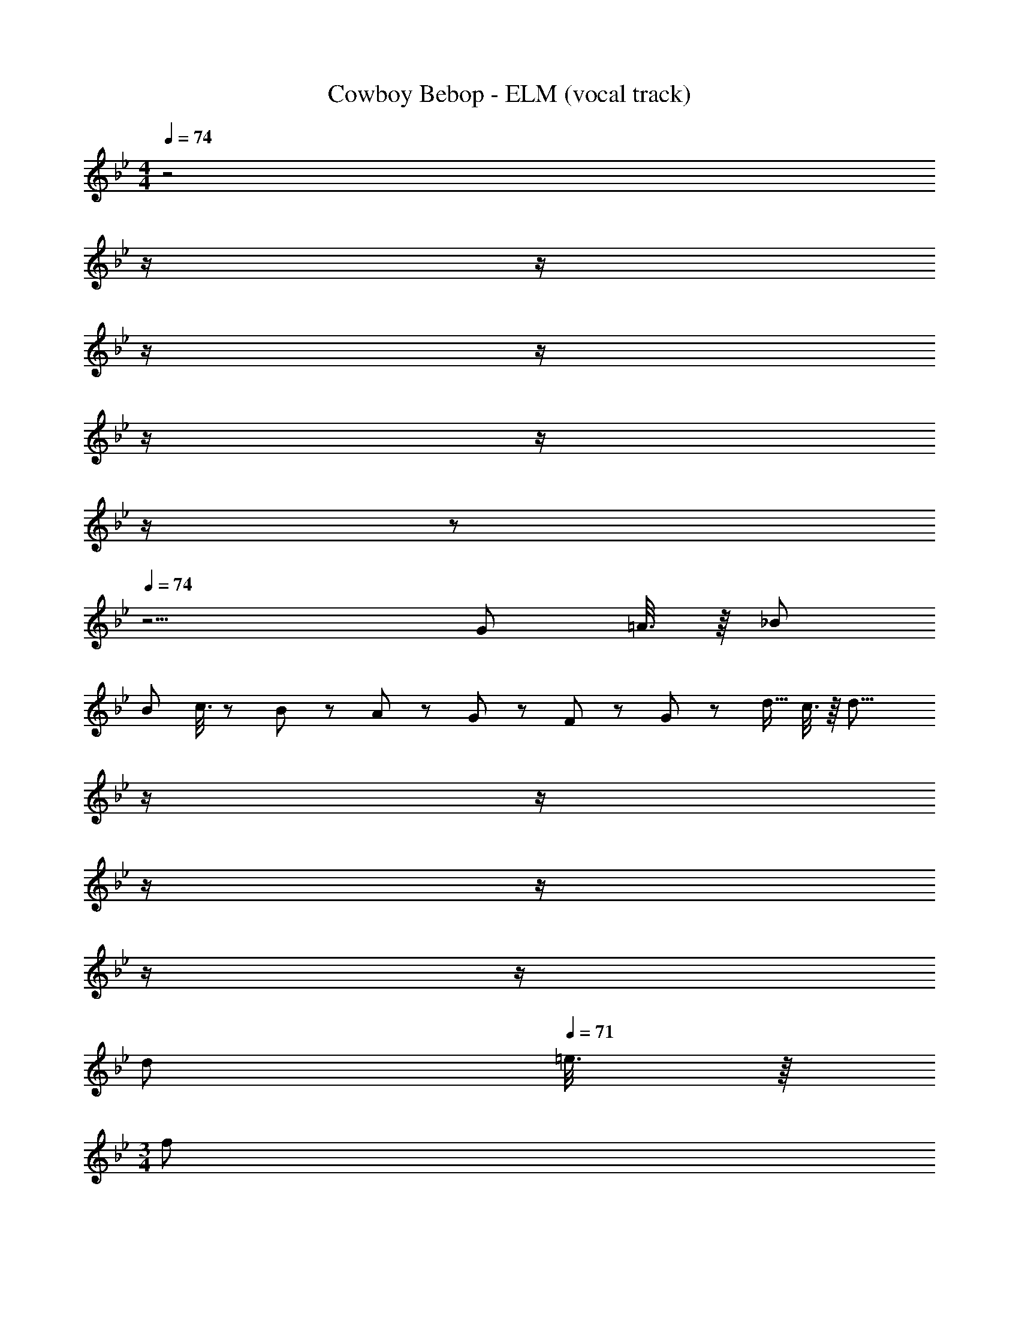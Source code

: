 X: 1
T: Cowboy Bebop - ELM (vocal track)
Z: ABC Generated by Starbound Composer
L: 1/8
M: 4/4
Q: 1/4=74
K: Gm
z4 
Q: 1/4=74
z/2 
Q: 1/4=74
z/2 
Q: 1/4=73
z/2 
Q: 1/4=73
z/2 
Q: 1/4=72
z/2 
Q: 1/4=72
z/2 
Q: 1/4=71
z/2 
Q: 1/4=71
z 
Q: 1/4=74
z13/2 [G13/24z/2] =A3/8 z/8 _B73/24 
[B13/24z23/48] c3/8 z7/48 B11/12 z/12 A43/48 z/12 G43/48 z/12 F11/12 z/12 G47/48 z/12 [d9/16z/2] c3/8 z/8 [d31/8z31/16] 
Q: 1/4=74
z/2 
Q: 1/4=74
z/2 
Q: 1/4=73
z/2 
Q: 1/4=73
z/2 
Q: 1/4=72
z/2 
Q: 1/4=72
z/2 
Q: 1/4=71
[d13/24z/2] 
Q: 1/4=71
=e3/8 z/8 
M: 3/4
[f35/24z/2] 
Q: 1/4=74
z25/24 g5/12 z/12 [f9/16z25/48] e17/48 z/8 d11/12 z/12 
c43/48 z/16 [e5/24z3/16] [f5/24z3/16] e13/24 z/12 d63/16 z13/12 [G13/24z23/48] A3/8 z/8 B35/24 z/12 
c5/12 z/12 [B9/16z25/48] [A9/16z7/16] 
Q: 1/4=74
z/24 [G9/16z5/16] 
Q: 1/4=74
z3/16 [F67/48z/6] 
Q: 1/4=74
z17/48 
Q: 1/4=73
z17/48 
Q: 1/4=73
z17/48 
Q: 1/4=73
z11/48 [A5/24z/8] 
Q: 1/4=73
z/16 [B5/24z3/16] [A13/24z5/48] 
Q: 1/4=72
z25/48 
M: 4/4
M: 4/4
G95/24 z/24 
Q: 1/4=74
z/2 
Q: 1/4=74
z/2 
Q: 1/4=73
z/2 
Q: 1/4=73
z/2 
Q: 1/4=72
z/2 
Q: 1/4=72
z/2 
Q: 1/4=71
[G13/24z/2] 
Q: 1/4=71
A3/8 z/8 [B119/48z/2] 
Q: 1/4=74
z33/16 [A13/24z23/48] [B13/24z23/48] c3/8 z7/48 
B11/12 z/12 [A13/24z23/48] G/2 G43/48 z/12 F11/12 z/12 G47/48 z/12 [d9/16z/2] c3/8 z/8 d91/48 z73/24 
[d13/24z/2] e3/8 z/8 
M: 3/4
f35/24 z/12 [g9/16z/2] [f9/16z25/48] e17/48 z/8 d11/12 z/12 c43/48 z/16 [e5/24z3/16] [f5/24z3/16] e13/24 z/12 d63/16 z13/12 
[G13/24z23/48] A3/8 z/8 B35/24 z/12 [c9/16z/2] [B9/16z25/48] [A9/16z7/16] 
Q: 1/4=74
z/24 [G9/16z5/16] 
Q: 1/4=74
z3/16 [F67/48z/6] 
Q: 1/4=74
z17/48 
Q: 1/4=73
z17/48 
Q: 1/4=73
z17/48 
Q: 1/4=73
z11/48 [A5/24z/8] 
Q: 1/4=73
z/16 [B5/24z3/16] [A13/24z5/48] 
Q: 1/4=72
z25/48 
Q: 1/4=74
G71/12 z/12 
[f31/48z7/12] e17/48 z/8 d19/48 z7/12 f11/12 z/12 d19/48 z29/48 [f9/16z/2] [g13/24z23/48] [e13/24z23/48] d3/8 z/8 
M: 7/8
f15/16 z/16 [e5/24z3/16] [f5/24z3/16] e13/24 z/12 
d59/12 z/12 
M: 3/4
G9/16 z/48 G23/48 G23/48 G/2 G/2 z/48 G5/48 z3/8 
d23/8 z/12 
M: 5/8
G9/16 G23/48 G23/48 G23/48 G23/48 z/48 G/8 z19/48 d91/48 z/12 
M: 3/4
[f31/48z7/12] 
e17/48 z/8 d19/48 z7/12 f11/12 z/12 d19/48 z29/48 [f9/16z/2] [g13/24z23/48] [e13/24z23/48] d3/8 z/8 f47/48 z/48 [e5/24z3/16] [f5/24z3/16] e13/24 z/8 d19/48 z29/48 
f23/8 z/12 
M: 4/4
[d31/48z7/12] [c9/16z23/48] [B9/16z/2] G3/8 z/8 c43/48 z/12 B19/48 z9/16 
Q: 1/4=74
z/24 [B7/12z11/24] 
Q: 1/4=74
z/16 c17/48 z/12 
Q: 1/4=74
z/24 
[G23/24z11/24] 
Q: 1/4=73
z/2 
Q: 1/4=73
[G5/24z3/16] [A5/24z3/16] [G13/24z/8] 
Q: 1/4=73
z/2 
Q: 1/4=73
F19/48 z5/48 
Q: 1/4=72
z/2 
Q: 1/4=74
G95/12 z85/12 
[G13/24z/2] A3/8 z/8 B119/48 z/12 [A13/24z23/48] [B13/24z23/48] c3/8 z5/48 
Q: 1/4=74
z/24 [B91/48z11/24] 
Q: 1/4=74
z/2 
Q: 1/4=73
z/2 
Q: 1/4=73
z/2 
Q: 1/4=72
z/48 [A43/48z23/48] 
Q: 1/4=72
z/2 
Q: 1/4=71
[G13/24z/2] 
Q: 1/4=71
F3/8 z/8 [G47/48z/2] 
Q: 1/4=74
z9/16 [d9/16z/2] c3/8 z/8 d31/8 z17/16 
[d13/24z/2] e3/8 z/8 
M: 3/4
f35/24 z/12 [g9/16z/2] [f9/16z25/48] [e9/16z23/48] [d9/16z/2] c/2 c43/48 z/16 [e5/24z3/16] [f5/24z3/16] e13/24 z/12 d63/16 z13/12 
[G13/24z23/48] A3/8 z/8 B35/24 z/12 c5/12 z/12 B11/12 z/12 [G9/16z/2] F/2 F43/48 z/16 [A5/24z3/16] [B5/24z3/16] A13/24 z/12 
M: 4/4
G95/16 z17/16 
[G13/24z/2] A3/8 z/8 B73/24 [B13/24z23/48] c3/8 z7/48 B91/48 z/12 A43/48 z/12 
[G13/24z/2] F3/8 z/8 G17/16 G23/48 z/48 G11/12 z/12 d19/48 z/12 c11/12 z/12 d71/24 
[d13/24z/2] e3/8 z/8 
M: 3/4
f35/24 z/12 [g9/16z/2] [f9/16z25/48] e17/48 z/8 d11/12 z/12 c43/48 z/12 e43/48 z/12 d63/16 z13/12 
[G13/24z23/48] A3/8 z/8 B35/24 z/12 c5/12 z/12 B11/12 z/24 
Q: 1/4=74
z/24 [G9/16z5/16] 
Q: 1/4=74
z3/16 [F/2z/6] 
Q: 1/4=74
z/3 [F43/48z/48] 
Q: 1/4=73
z17/48 
Q: 1/4=73
z17/48 
Q: 1/4=73
z/4 [A43/48z5/48] 
Q: 1/4=73
z17/48 
Q: 1/4=72
z25/48 
Q: 1/4=74
[G63/16z3] 
Q: 1/4=74
z17/48 
Q: 1/4=74
z17/48 
Q: 1/4=73
z17/48 
Q: 1/4=73
z17/48 
Q: 1/4=72
z17/48 
Q: 1/4=72
z17/48 
Q: 1/4=71
z17/48 
Q: 1/4=71
z25/48 [f31/48z/2] 
Q: 1/4=74
z/12 e17/48 z/8 d19/48 z7/12 f11/12 z/12 d19/48 z29/48 [f9/16z/2] [g13/24z23/48] 
[e13/24z23/48] d3/8 z/8 
M: 7/8
f15/16 z/16 [e5/24z3/16] [f5/24z3/16] e13/24 z/12 d59/12 z/12 
M: 3/4
G9/16 z/48 
G23/48 G23/48 G/2 G/2 z/48 G5/48 z3/8 d23/8 z/12 
M: 5/8
G9/16 G23/48 G23/48 G23/48 G23/48 z/48 G/8 z19/48 
d91/48 z/12 
M: 3/4
[f31/48z7/12] e17/48 z/8 d19/48 z7/12 f11/12 z/12 d19/48 z29/48 [f9/16z/2] [g13/24z23/48] [e13/24z23/48] d3/8 z/8 f47/48 z/48 
[e5/24z3/16] [f5/24z3/16] e13/24 z/8 d19/48 z29/48 f23/8 z/12 
M: 4/4
[d31/48z7/12] [c9/16z23/48] [B9/16z/2] G3/8 z/8 c43/48 z/12 
B19/48 z9/16 
Q: 1/4=74
z/24 [B7/12z11/24] 
Q: 1/4=74
z/16 c17/48 z/12 
Q: 1/4=74
z/24 [G23/24z11/24] 
Q: 1/4=73
z/2 
Q: 1/4=73
[G5/24z3/16] [A5/24z3/16] [G13/24z/8] 
Q: 1/4=73
z/2 
Q: 1/4=73
F19/48 z5/48 
Q: 1/4=72
z/2 
Q: 1/4=74
G95/12 z97/12 
Q: 1/4=74
z12 
Q: 1/4=74
z/2 
Q: 1/4=74
z/2 
Q: 1/4=74
z/2 
Q: 1/4=73
z/2 
Q: 1/4=73
z/2 
Q: 1/4=73
z/2 
Q: 1/4=73
z/2 
Q: 1/4=72
z/2 
Q: 1/4=74
z4 
Q: 1/4=74
z/2 
Q: 1/4=74
z/2 
Q: 1/4=73
z/2 
Q: 1/4=73
z/2 
Q: 1/4=72
z/2 
Q: 1/4=72
z/2 
Q: 1/4=71
z/2 
Q: 1/4=71
z 
Q: 1/4=74
z79/2 
Q: 1/4=74
z12 
Q: 1/4=74
z/2 
Q: 1/4=74
z/2 
Q: 1/4=74
z/2 
Q: 1/4=73
z/2 
Q: 1/4=73
z/2 
Q: 1/4=73
z/2 
Q: 1/4=73
z/2 
Q: 1/4=72
z/2 
Q: 1/4=74
z4 
Q: 1/4=74
z/2 
Q: 1/4=74
z/2 
Q: 1/4=73
z/2 
Q: 1/4=73
z/2 
Q: 1/4=72
z/2 
Q: 1/4=72
z/2 
Q: 1/4=71
z/2 
Q: 1/4=71
z 
Q: 1/4=74
z87/2 
Q: 1/4=74
z/2 
Q: 1/4=74
z/2 
Q: 1/4=73
z/2 
Q: 1/4=73
z/2 
Q: 1/4=72
z/2 
Q: 1/4=72
z/2 
Q: 1/4=71
z/2 
Q: 1/4=71
z 
Q: 1/4=74
z39/2 
Q: 1/4=74
z/2 
Q: 1/4=74
z/2 
Q: 1/4=73
z/2 
Q: 1/4=73
z/2 
Q: 1/4=72
z/2 
Q: 1/4=72
z/2 
Q: 1/4=71
z/2 
Q: 1/4=71
z/2 
M: 3/4
z/2 
Q: 1/4=74
z35/2 
M: 4/4
z24 
M: 3/4
z3 
Q: 1/4=74
z17/48 
Q: 1/4=74
z17/48 
Q: 1/4=74
z17/48 
Q: 1/4=73
z17/48 
Q: 1/4=73
z17/48 
Q: 1/4=73
z17/48 
Q: 1/4=73
z17/48 
Q: 1/4=72
z25/48 
Q: 1/4=74
z9 
Q: 1/4=74
z17/48 
Q: 1/4=74
z17/48 
Q: 1/4=74
z17/48 
Q: 1/4=73
z17/48 
Q: 1/4=73
z17/48 
Q: 1/4=73
z17/48 
Q: 1/4=73
z17/48 
Q: 1/4=72
z25/48 
Q: 1/4=74
z42 
M: 4/4
z16 
Q: 1/4=74
G17/16 G G47/48 G47/48 z/48 A91/48 z/12 F43/48 z/12 G19/48 z5/48 A5/12 z/12 
B17/16 [B9/16z/2] A3/8 z/8 G43/48 z/12 F11/12 z/12 A91/48 z/12 F91/48 z/12 
B17/16 [B9/16z/2] A3/8 z/8 G43/48 z/12 F11/12 z/12 A [A13/24z23/48] G17/48 z7/48 F91/48 z/12 
D47/48 z/12 [C9/16z/2] [D9/16z/2] [=E9/16z/2] D17/48 z/8 C11/12 z/12 D31/8 z/12 
c17/16 c23/48 z/48 c/2 f47/48 f47/48 z/48 [d7/12z25/48] [_e13/24z23/48] [d13/24z23/48] c17/48 z7/48 B43/48 z/12 [A13/24z/2] B3/8 z/8 
c47/48 z/12 f f91/48 z/12 d91/48 z/12 B91/48 z/12 
c17/16 c23/48 z/48 c/2 f47/48 f47/48 z/48 d67/48 z/12 c5/12 z/12 B43/48 z/12 [A13/24z/2] B3/8 z/8 
c47/48 z/12 d11/12 z/12 [B9/16z/2] [_A13/24z23/48] [G13/24z11/24] [A3/16z/6] [B3/16z7/48] A5/24 z/48 G95/24 
Q: 1/4=74
G17/16 G G47/48 G47/48 z/48 =A91/48 z/12 F43/48 z/12 G19/48 z5/48 A5/12 z/12 
B17/16 [B9/16z/2] A3/8 z/8 G43/48 z/12 F11/12 z/12 A91/48 z/12 F91/48 z/12 
B17/16 [B9/16z/2] A3/8 z/8 G43/48 z/12 F11/12 z/12 A [A13/24z23/48] G17/48 z7/48 F91/48 z/12 
D47/48 z/12 [C9/16z/2] [D9/16z/2] [E9/16z/2] D17/48 z/8 C11/12 z/12 D31/8 z/12 
c17/16 c23/48 z/48 c/2 f47/48 f47/48 z/48 [d7/12z25/48] [e13/24z23/48] [d13/24z23/48] c17/48 z7/48 B43/48 z/12 [A13/24z/2] B3/8 z/8 
c47/48 z/12 f f91/48 z/12 d91/48 z/12 B91/48 z/12 
c17/16 c23/48 z/48 c/2 f47/48 f47/48 z/48 d67/48 z/12 c5/12 z/12 B43/48 z/12 [A13/24z/2] B3/8 z/8 
c47/48 z/12 d11/12 z/12 [B9/16z/2] [_A13/24z23/48] [G13/24z11/24] [A3/16z/6] [B3/16z7/48] A5/24 z/48 G95/24 
G17/16 G G47/48 G47/48 z/48 =A91/48 z/12 F43/48 z/12 G19/48 z5/48 A5/12 z/12 
B17/16 B19/48 z5/48 A5/12 z/12 G43/48 z/12 F11/12 z/12 A91/48 z/12 F91/48 z/12 
B17/16 B19/48 z5/48 A5/12 z/12 G43/48 z/12 F11/12 z/12 A A19/48 z/12 G5/12 z/12 F91/48 z/12 
D47/24 z5/48 E5/12 z/12 D19/48 z/12 C11/12 z/12 D31/8 z/12 
c17/16 c23/48 z/48 c/2 f47/48 f47/48 z/48 d91/48 z/12 B43/48 z/12 [A13/24z/2] B3/8 z/8 
c17/16 c47/48 z/48 f91/48 z/12 [d7/12z25/48] [e13/24z23/48] [d13/24z23/48] c17/48 z7/48 B91/48 z/12 
c17/16 c23/48 z/48 c/2 f47/48 [f13/24z23/48] A3/8 z5/48 
Q: 1/4=74
z/24 [d67/48z11/24] 
Q: 1/4=74
z/2 
Q: 1/4=74
z/2 
Q: 1/4=73
z/48 c5/12 z/16 
Q: 1/4=73
z/48 [B43/48z23/48] 
Q: 1/4=73
z/2 
Q: 1/4=73
[A13/24z/2] 
Q: 1/4=72
B3/8 z/8 
M: 2/4
M: 2/4
c47/48 z/12 d11/12 z/48 
Q: 1/4=74
z/24 [B9/16z/6] 
Q: 1/4=74
z5/24 
Q: 1/4=73
z/8 [_A13/24z5/48] 
Q: 1/4=73
z5/24 
Q: 1/4=72
z/6 [G13/24z/24] 
Q: 1/4=72
z5/24 
Q: 1/4=71
z11/48 
Q: 1/4=71
A3/8 z/8 
M: 4/4
[G95/12z/2] 
Q: 1/4=74
z55/2 
Q: 1/4=74
z9/16 
Q: 1/4=71
z7/12 
Q: 1/4=69
z9/16 
Q: 1/4=66
z7/12 
Q: 1/4=63
z9/16 
Q: 1/4=60
z9/16 
Q: 1/4=58
